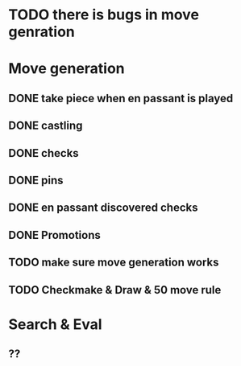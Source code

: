 * TODO there is bugs in move genration

* Move generation
** DONE take piece when en passant is played
** DONE castling
** DONE checks
** DONE pins
** DONE en passant discovered checks
** DONE Promotions
** TODO make sure move generation works
** TODO Checkmake & Draw & 50 move rule

* Search & Eval
** ??
